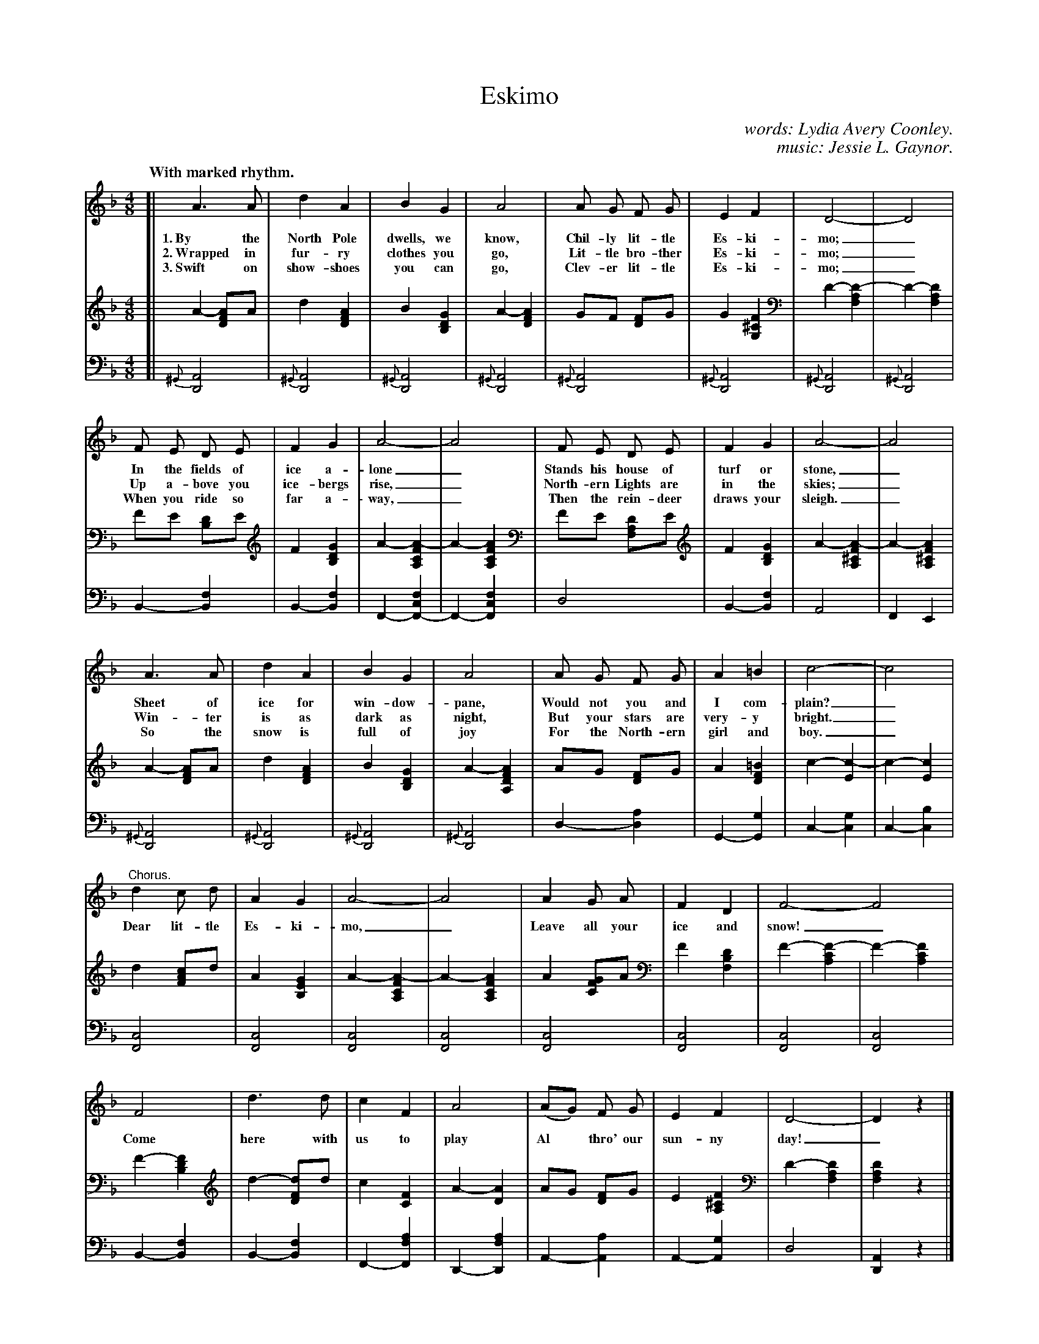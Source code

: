 X: 107
T: Eskimo
C: words: Lydia Avery Coonley.
C: music: Jessie L. Gaynor.
N: Copyright, 1899, by A. Flanagan, Publisher.
Q: "With marked rhythm."
%R: air, march
N: This is version 1, for ABC software that doesn't understand voice overlays.
B: "The Everyday Song Book", 1927
F: http://www.library.pitt.edu/happybirthday/pdf/The_Everyday_Song_Book.pdf
Z: 2017 John Chambers <jc:trillian.mit.edu>
M: 4/8
L: 1/8
K: Dm
V: 1
V: 2 brace=2 staves=2
V: 3 clef=bass middle=d
%%scale 0.60
% - - - - - - - - - - - - - - - - - - - - - - - - - - - - -
V: 1
[| A3 A | d2 A2 | B2 G2 | A4 | A G F G | E2 F2 | D4- | D4 |
w: 1.~By the North Pole dwells, we know, Chil-ly lit-tle Es-ki-mo;_
w: 2.~Wrapped in fur-ry clothes you go,  Lit-tle bro-ther Es-ki-mo;_
w: 3.~Swift on show-shoes you can go,    Clev-er lit-tle Es-ki-mo;_
%
F E D E | F2 G2 | A4- | A4 | F E D E | F2 G2 | A4- | A4 |
w: In the fields of ice a-lone_   Stands his house of turf or stone,_
w: Up a-bove you ice-bergs rise,_ North-ern Lights are in the skies;_
w: When you ride so far a-way,_   Then the rein-deer draws your sleigh._
%
A3 A | d2 A2 | B2 G2 | A4 | A G F G | A2 =B2 | c4- | c4 |
w: Sheet of ice for win-dow-pane, Would not you and I com-plain?_
w: Win-ter is as dark as night,   But your stars are very-y bright._
w: So the snow is full of joy     For the North-ern girl and boy._
%
"^Chorus."d2 c d | A2 G2 | A4- | A4 | A2 G A | F2 D2 | F4- F4 |
w: Dear lit-tle Es-ki-mo,_ Leave all your ice and snow!_
%
F4 | d3 d | c2 F2 | A4 | (AG) F G | E2 F2 | D4- | D2z2 |]
w: Come here with us to play Al* thro' our sun-ny day!_
% - - - - - - - - - - - - - - - - - - - - - - - - - - - - -
V: 2
[| A2- [AF2D2]A | d2 [A2F2D2] | B2 [G2D2B,2] | A2- [A2F2D2] | GF [FD2]G | G2 [F2^C2G,2] | D2-[D2-A,2F,2] | D2-[D2A,2F,2] |
FE [DB,2]E | F2[G2D2B,2] | A2-[A2-F2C2A,2] | A2-[A2F2C2A,2] | FE [DA,2F,2]E | F2[G2D2B,2] | A2-[A2-F2^C2A,2] | A2-[A2F2^C2A,2] |
A2-[AF2D2]A | d2[A2F2D2] | B2[G2D2B,2] | A2-[A2F2D2A,2] | AG [FD2]G | A2[=B2F2D2] | c2-[c2-E2] | c2-[c2E2] |
d2[cA2F2]d | A2[G2E2B,2] | A2-[A2-F2C2A,2] | A2-[A2F2C2A,2] | A2[GF2C2]A | F2[D2B,2F,2] | F2-[F2-C2A,2] | F2-[F2C2A,2] |
F2-[F2D2B,2] | d2-[dF2D2]d | c2[F2C2] | A2-[A2D2] | AG [FD2]G | E2[F2^C2A,2] | D2-[D2A,2F,2] | [D2A,2F,2]z2 |]
% - - - - - - - - - - - - - - - - - - - - - - - - - - - - -
V: 3
[| {^G}[A4D4] | {^G}[A4D4] | {^G}[A4D4] | {^G}[A4D4] | {^G}[A4D4] | {^G}[A4D4] | {^G}[A4D4] | {^G}[A4D4] |
B2-[f2B2] | B2-[f2B2] | F2-[f2c2F2-] | F2-[f2c2F2-] |  d4 | B2-[f2B2] | A4 | F2 E2 |
{^G}[A4D4] | {^G}[A4D4] | {^G}[A4D4] | {^G}[A4D4] | d2-[a2d2] | G2-[g2G2] | c2-[g2c2] | c2-[b2c2] |
[c4F4] | [c4F4] | [c4F4] | [c4F4] | [c4F4] | [c4F4] | [c4F4] | [c4F4] |
B2-[f2B2] | B2-[f2B2] | F2-[a2f2F2] | D2-[a2f2D2] | A2-[a2A2] | A2-[g2A2] | d4 | [A2D2]z2 |]
% - - - - - - - - - - - - - - - - - - - - - - - - - - - - -
